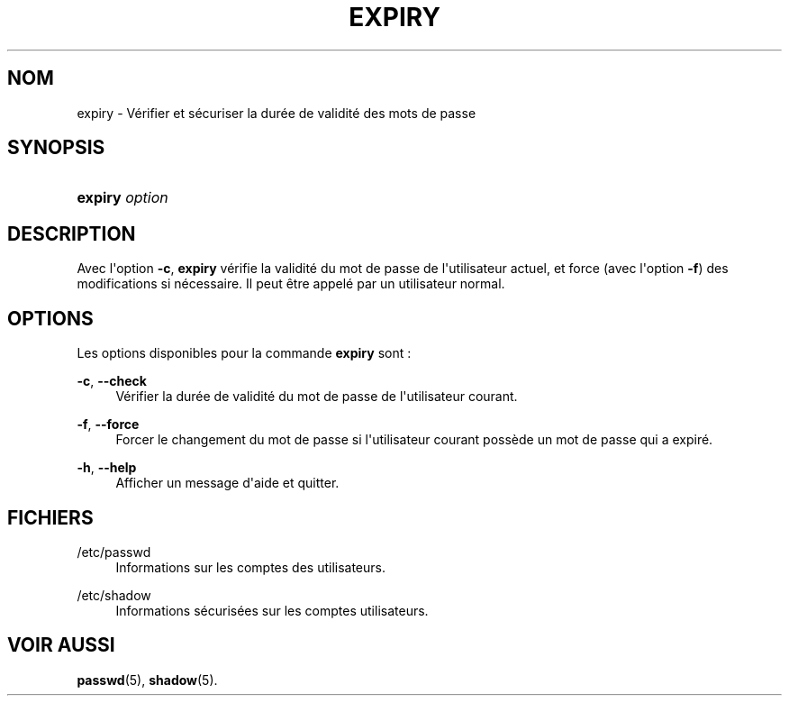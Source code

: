'\" t
.\"     Title: expiry
.\"    Author: Julianne Frances Haugh
.\" Generator: DocBook XSL Stylesheets v1.79.1 <http://docbook.sf.net/>
.\"      Date: 01/12/2016
.\"    Manual: Commandes utilisateur
.\"    Source: shadow-utils 4.4
.\"  Language: French
.\"
.TH "EXPIRY" "1" "01/12/2016" "shadow\-utils 4\&.4" "Commandes utilisateur"
.\" -----------------------------------------------------------------
.\" * Define some portability stuff
.\" -----------------------------------------------------------------
.\" ~~~~~~~~~~~~~~~~~~~~~~~~~~~~~~~~~~~~~~~~~~~~~~~~~~~~~~~~~~~~~~~~~
.\" http://bugs.debian.org/507673
.\" http://lists.gnu.org/archive/html/groff/2009-02/msg00013.html
.\" ~~~~~~~~~~~~~~~~~~~~~~~~~~~~~~~~~~~~~~~~~~~~~~~~~~~~~~~~~~~~~~~~~
.ie \n(.g .ds Aq \(aq
.el       .ds Aq '
.\" -----------------------------------------------------------------
.\" * set default formatting
.\" -----------------------------------------------------------------
.\" disable hyphenation
.nh
.\" disable justification (adjust text to left margin only)
.ad l
.\" -----------------------------------------------------------------
.\" * MAIN CONTENT STARTS HERE *
.\" -----------------------------------------------------------------
.SH "NOM"
expiry \- V\('erifier et s\('ecuriser la dur\('ee de validit\('e des mots de passe
.SH "SYNOPSIS"
.HP \w'\fBexpiry\fR\ 'u
\fBexpiry\fR \fIoption\fR
.SH "DESCRIPTION"
.PP
Avec l\*(Aqoption
\fB\-c\fR,
\fBexpiry\fR
v\('erifie la validit\('e du mot de passe de l\*(Aqutilisateur actuel, et force (avec l\*(Aqoption
\fB\-f\fR) des modifications si n\('ecessaire\&. Il peut \(^etre appel\('e par un utilisateur normal\&.
.SH "OPTIONS"
.PP
Les options disponibles pour la commande
\fBexpiry\fR
sont\ \&:
.PP
\fB\-c\fR, \fB\-\-check\fR
.RS 4
V\('erifier la dur\('ee de validit\('e du mot de passe de l\*(Aqutilisateur courant\&.
.RE
.PP
\fB\-f\fR, \fB\-\-force\fR
.RS 4
Forcer le changement du mot de passe si l\*(Aqutilisateur courant poss\(`ede un mot de passe qui a expir\('e\&.
.RE
.PP
\fB\-h\fR, \fB\-\-help\fR
.RS 4
Afficher un message d\*(Aqaide et quitter\&.
.RE
.SH "FICHIERS"
.PP
/etc/passwd
.RS 4
Informations sur les comptes des utilisateurs\&.
.RE
.PP
/etc/shadow
.RS 4
Informations s\('ecuris\('ees sur les comptes utilisateurs\&.
.RE
.SH "VOIR AUSSI"
.PP
\fBpasswd\fR(5),
\fBshadow\fR(5)\&.
